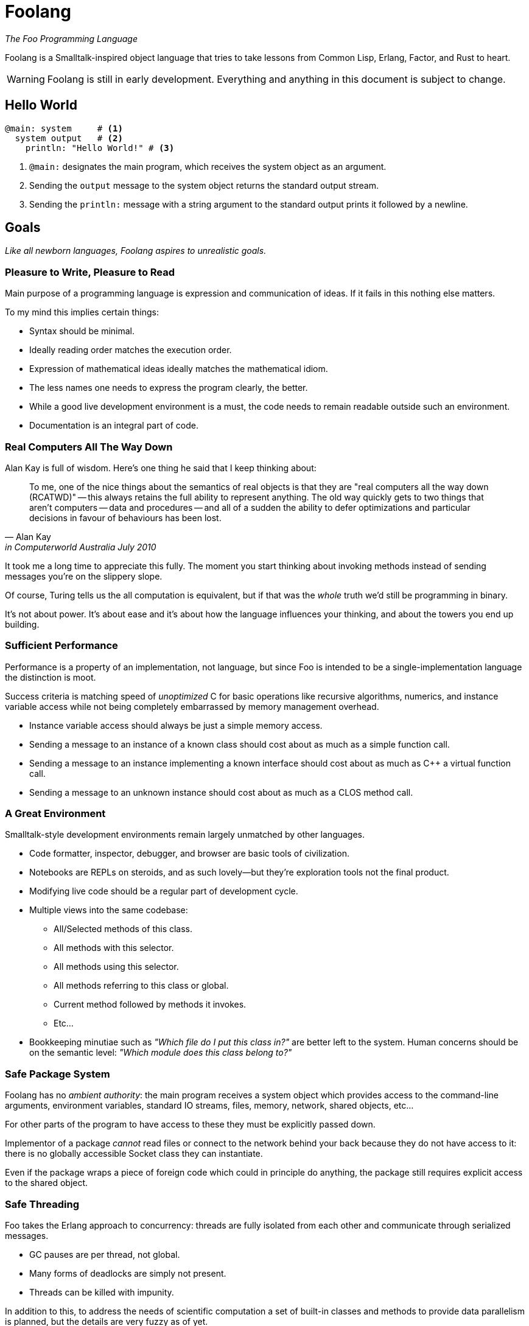 = Foolang =

_The Foo Programming Language_

Foolang is a Smalltalk-inspired object language that tries
to take lessons from Common Lisp, Erlang, Factor, and Rust
to heart.

WARNING: Foolang is still in early development. Everything
and anything in this document is subject to change.

== Hello World ==

----
@main: system     # <1>
  system output   # <2>
    println: "Hello World!" # <3>
----
<1> `@main:` designates the main program, which receives
the system object as an argument.
<2> Sending the `output` message to the system object
returns the standard output stream.
<3> Sending the `println:` message with a string argument
to the standard output prints it followed by a newline.

== Goals ==

_Like all newborn languages, Foolang aspires to unrealistic
goals._

=== Pleasure to Write, Pleasure to Read

Main purpose of a programming language is expression and
communication of ideas. If it fails in this nothing else
matters.

To my mind this implies certain things:

- Syntax should be minimal.

- Ideally reading order matches the execution order.

- Expression of mathematical ideas ideally matches the
  mathematical idiom.

- The less names one needs to express the program clearly,
  the better.

- While a good live development environment is a must, the
  code needs to remain readable outside such an environment.

- Documentation is an integral part of code.

=== Real Computers All The Way Down

Alan Kay is full of wisdom. Here's one thing he said that I
keep thinking about:

[quote, Alan Kay, in Computerworld Australia July 2010]
____
To me, one of the nice things about the semantics of real objects is that
they are "real computers all the way down (RCATWD)" -- this always retains
the full ability to represent anything. The old way quickly gets to two
things that aren't computers -- data and procedures -- and all of a sudden
the ability to defer optimizations and particular decisions in favour of
behaviours has been lost.
____

It took me a long time to appreciate this fully. The moment
you start thinking about invoking methods instead of sending
messages you're on the slippery slope.

Of course, Turing tells us the all computation is
equivalent, but if that was the _whole_ truth we'd still be
programming in binary.

It's not about power. It's about ease and it's about how the
language influences your thinking, and about the towers
you end up building.

=== Sufficient Performance

Performance is a property of an implementation, not
language, but since Foo is intended to be a
single-implementation language the distinction is moot.

Success criteria is matching speed of _unoptimized_ C
for basic operations like recursive algorithms, numerics,
and instance variable access while not being completely
embarrassed by memory management overhead.

- Instance variable access should always be just a simple
  memory access.

- Sending a message to an instance of a known class should
  cost about as much as a simple function call.

- Sending a message to an instance implementing a known
  interface should cost about as much as C++ a virtual
  function call.

- Sending a message to an unknown instance should cost
  about as much as a CLOS method call.

=== A Great Environment

Smalltalk-style development environments remain largely
unmatched by other languages.

- Code formatter, inspector, debugger, and browser are basic
  tools of civilization.

- Notebooks are REPLs on steroids, and as such lovely--but
  they're exploration tools not the final product.

- Modifying live code should be a regular part of
  development cycle.

- Multiple views into the same codebase:

  * All/Selected methods of this class.
  * All methods with this selector.
  * All methods using this selector.
  * All methods referring to this class or global.
  * Current method followed by methods it invokes.
  * Etc...

- Bookkeeping minutiae such as _"Which file do I put this
  class in?"_ are better left to the system. Human concerns
  should be on the semantic level: _"Which module does
  this class belong to?"_

=== Safe Package System

Foolang has no _ambient authority_: the main program
receives a system object which provides access to the
command-line arguments, environment variables,
standard IO streams, files, memory, network,
shared objects, etc...

For other parts of the program to have access to these
they must be explicitly passed down.

Implementor of a package _cannot_ read files or connect
to the network behind your back because they do not have
access to it: there is no globally accessible Socket class
they can instantiate.

Even if the package wraps a piece of foreign code
which could in principle do anything, the package still
requires explicit access to the shared object.

=== Safe Threading ===

Foo takes the Erlang approach to concurrency: threads
are fully isolated from each other and communicate through
serialized messages.

- GC pauses are per thread, not global.
- Many forms of deadlocks are simply not present.
- Threads can be killed with impunity.

In addition to this, to address the needs of scientific
computation a set of built-in classes and methods to
provide data parallelism is planned, but the details
are very fuzzy as of yet.

== Syntax ==

NOTE: Foolang syntax is intended to be extensible by users,
but details are open.

=== Comments

----
# This is a comment.
----

=== Integer Literals

Decimal numbers:: `123`

Hexadecimal numbers:: `0xFFFFFFFF`

Binary numbers:: `0b01010101`

All integer literals additionally allow arbitrary
interleaving of underscore characters to make magnitude
and parts of large numbers more obvious.

----
100_000_000

0xFFFF_FFFF_FFFF_FFFF

0b0101_0101_0101_0101
----

=== Float Literals

Currently all floats are double-floats.

----
1.123
1.0e6
----

=== String Literals

String literal::
----
$"Newlines can be embedded as literals.
"Doublequotes" are fine, Escape sequences are
ignored. To embed a doublequote followed by a
dollar sign use "$$."$
----

Block string literal::
----
$"""Whitespace upto start column of string
    proper is stripped.
       Further whitespace is preserved.
    Escape sequences like \n are ignored.
    "Double quotes" can be used without
    escaping. To embed a 3 x doublequote
    followed by a dollar sign use """$$.
"""$
----

=== String Interpolation

`{...}` can be embedded in interpolated strings. The
code inside the braces can refer to the lexical environment.
The resulting object is converted to string by sending it
the `toString` message.

NOTE: If string interpolation syntax is used without
embedding `{...}` in the string, the resulting object is
a literal string!

Interpolated string::
----
"Hello {user name}!

Escape sequences like \n do work. Newlines can
be embedded. \" is required to embed a
doublequote anywhere, including in the
interpolated parts."
----

Interpolated block string::
----
"""{"doublequotes" append: " are fine!"}
   Whitespace upto start column of string
   proper is stripped.
       Further whitespace is preserved.
   Escape sequences like \n work too.
"""
----

==== Example
----
let x := 42
"X is {x}!"
----
is equivalent to:
----
let x := 42
"X is" append: x toString; append: "!"
----

=== Selector Literals

Unary selectors:: Unary selectors are used for messages
that take no arguments.
----
$alphanumericName123
----

Keyword selectors:: Keyword selectors are used for messages
that take one or more arguments. Tailing arguments can be
left unnamed, represented by only colons. Selectors with
no named arguments are called n-ary selectors.
----
$key1:key2:
$message:::
$::
----

NOTE: A message send using a keyword selector appears
as `object key1: arg1 key2: arg2`, but the
_selector_ itself is `$key1:key2:`.

=== Array Expressions

Array Literals::
----
$["literal", "constant", $["nested", "array"]]
----

Array Constructors::
----
[array, constructed, at, runtime]
----

=== Objects Expressions

Object literals:: Object literals are immutable instances of
an anonymous class that only respond to the specified unary
messages with constant values.
----
${ foo: 42, bar: 42 } foo # => 42
----

Object constructors:: Object constructors create immutable
instances of an anonymous class. They are otherwise like
object literals, but the expressions associated with selectors
can refer to the lexical environment, and are evaluated
when the object is created.
----
let x := 21;
{ foo: x * 2 } foo # => 42
----

=== Type Annotations

Annotations can be applied to bindings, expressions,
instance variables, return values, and arguments.

Annotations that the compiler cannot prove are asserted at
runtime.

----
let x <Int> := 42 # <1>

foo bar <Int> + 1 # <2>

@class Foo { slot <Int> } # <3>

@method Foo bar -> <Int> # <4>
   slot

@method Foo bar: x <Int> # <5>
   Foo __new__ bar: bar + x

{ x + y } -> <Int> # <6>

{ :z <Int> | x + y + z } # <7>
----
<1> Annotating a binding.
<2> Annotating an expression.
<3> Annotating an instance variable.
<4> Annotating a method return value.
<5> Annotating a method parameter.
<6> Annotating a block return value.
<7> Annotating a block parameter.

=== Messages

Unary suffix messages:: Single alphanumeric word following
the expression it is to be sent to. They have the highest
precedence of all messages.
----
obj messageToObj messageToResult
----

Keyword messages:: Keyword messages are colon-suffixed
alphanumeric words, each word followed by an argument.
A sequence of such keyword/argument pairs is a single
keyword message. Tailing keyword names can be empty, but then
require spaces on both sides of the colon. A keyword
message with only empty names is called n-ary message.
----
obj key1: arg1 key2: arg2
obj message: arg1 : arg2 : arg3
obj : arg1 : arg2 : arg3
----

=== Function Calls and Operators

Function calls and operators are syntax sugar on top of
unary and keyword messages.

Function calls:: N-ary
messages can be also written in as function calls.
----
obj(arg1, arg2, arg3)
----

Prefix and infix operators:: Operators are non-alphabetic
sigils converted to unary messages by the parser. They
follow conventional precedence amongst them selves.
Prefix binds tightest, infix binds weaker then unary
messages but stronger than keyword messages.
----
-x

1 + 2 * 10 # => 21

obj key1: x + y
    key2: x - y
----

NOTE: Alphanumeric infix operators are under consideration.
